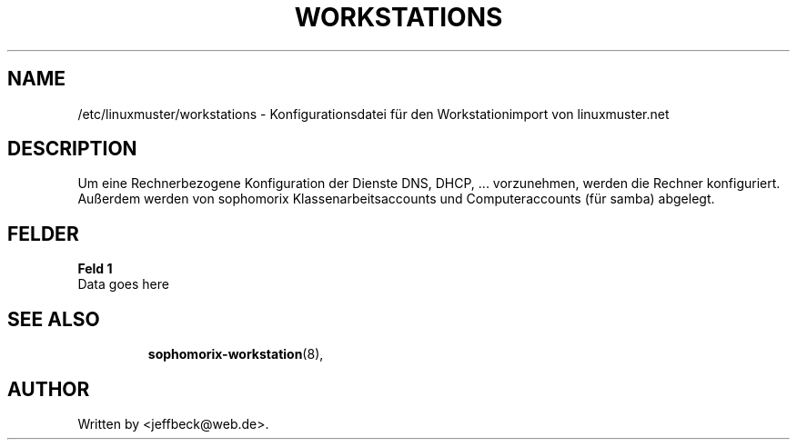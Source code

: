 .\"                                      Hey, EMACS: -*- nroff -*-
.\" First parameter, NAME, should be all caps
.\" Second parameter, SECTION, should be 1-8, maybe w/ subsection
.\" other parameters are allowed: see man(7), man(1)
.TH WORKSTATIONS 5 "October 18, 2012"
.\" Please adjust this date whenever revising the manpage.
.\"
.\" Some roff macros, for reference:
.\" .nh        disable hyphenation
.\" .hy        enable hyphenation
.\" .ad l      left justify
.\" .ad b      justify to both left and right margins
.\" .nf        disable filling
.\" .fi        enable filling
.\" .br        insert line break
.\" .sp <n>    insert n+1 empty lines
.\" for manpage-specific macros, see man(7)
.SH NAME
/etc/linuxmuster/workstations \- Konfigurationsdatei für den Workstationimport von linuxmuster.net
.br
.SH DESCRIPTION
Um eine Rechnerbezogene Konfiguration der Dienste DNS, DHCP, ... vorzunehmen, werden die Rechner konfiguriert. Außerdem werden von sophomorix Klassenarbeitsaccounts und Computeraccounts (für samba) abgelegt. 

.PP
.SH FELDER
.B Feld 1
.TP
Data goes here
.TP
.SH SEE ALSO
.BR sophomorix-workstation (8),

.\".BR baz (1).
.\".br
.\"You can see the full options of the Programs by calling for example 
.\".IR "sophomrix-useradd -h" ,
.
.SH AUTHOR
Written by <jeffbeck@web.de>.
